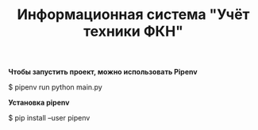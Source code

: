 #+TITLE: Информационная система "Учёт техники ФКН"

*Чтобы запустить проект, можно использовать Pipenv*
#+begin_example bash
$ pipenv run python main.py
#+end_example


*Установка pipenv*
#+begin_example bash
$ pip install --user pipenv
#+end_example
